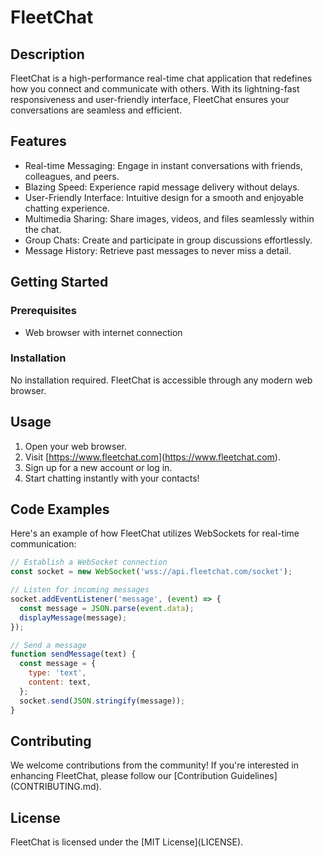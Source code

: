 * FleetChat

** Description

FleetChat is a high-performance real-time chat application that redefines how you connect and communicate with others. With its lightning-fast responsiveness and user-friendly interface, FleetChat ensures your conversations are seamless and efficient.

** Features

- Real-time Messaging: Engage in instant conversations with friends, colleagues, and peers.
- Blazing Speed: Experience rapid message delivery without delays.
- User-Friendly Interface: Intuitive design for a smooth and enjoyable chatting experience.
- Multimedia Sharing: Share images, videos, and files seamlessly within the chat.
- Group Chats: Create and participate in group discussions effortlessly.
- Message History: Retrieve past messages to never miss a detail.

** Getting Started

*** Prerequisites

- Web browser with internet connection

*** Installation

No installation required. FleetChat is accessible through any modern web browser.

** Usage

1. Open your web browser.
2. Visit [https://www.fleetchat.com](https://www.fleetchat.com).
3. Sign up for a new account or log in.
4. Start chatting instantly with your contacts!

** Code Examples

Here's an example of how FleetChat utilizes WebSockets for real-time communication:

#+BEGIN_SRC javascript
// Establish a WebSocket connection
const socket = new WebSocket('wss://api.fleetchat.com/socket');

// Listen for incoming messages
socket.addEventListener('message', (event) => {
  const message = JSON.parse(event.data);
  displayMessage(message);
});

// Send a message
function sendMessage(text) {
  const message = {
    type: 'text',
    content: text,
  };
  socket.send(JSON.stringify(message));
}
#+END_SRC

** Contributing

We welcome contributions from the community! If you're interested in enhancing FleetChat, please follow our [Contribution Guidelines](CONTRIBUTING.md).

** License

FleetChat is licensed under the [MIT License](LICENSE).
